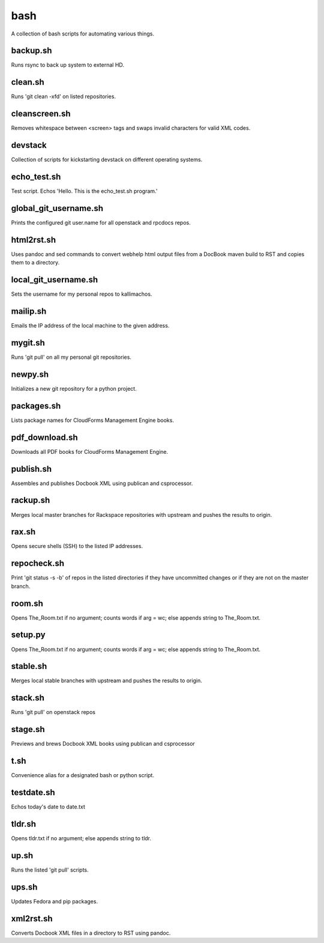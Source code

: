 ====
bash
====

.. image:: https://travis-ci.org/kallimachos/bash.svg?branch=master
   :target: https://travis-ci.org/kallimachos/bash

A collection of bash scripts for automating various things.


backup.sh
~~~~~~~~~
Runs rsync to back up system to external HD.


clean.sh
~~~~~~~~
Runs 'git clean -xfd' on listed repositories.


cleanscreen.sh
~~~~~~~~~~~~~~
Removes whitespace between <screen> tags and swaps invalid characters for
valid XML codes.


devstack
~~~~~~~~
Collection of scripts for kickstarting devstack on different operating systems.


echo_test.sh
~~~~~~~~~~~~
Test script. Echos 'Hello. This is the echo_test.sh program.'


global_git_username.sh
~~~~~~~~~~~~~~~~~~~~~~
Prints the configured git user.name for all openstack and rpcdocs repos.


html2rst.sh
~~~~~~~~~~~
Uses pandoc and sed commands to convert webhelp html output files
from a DocBook maven build to RST and copies them to a directory.


local_git_username.sh
~~~~~~~~~~~~~~~~~~~~~
Sets the username for my personal repos to kallimachos.


mailip.sh
~~~~~~~~~
Emails the IP address of the local machine to the given address.


mygit.sh
~~~~~~~~
Runs 'git pull' on all my personal git repositories.


newpy.sh
~~~~~~~~
Initializes a new git repository for a python project.


packages.sh
~~~~~~~~~~~
Lists package names for CloudForms Management Engine books.


pdf_download.sh
~~~~~~~~~~~~~~~
Downloads all PDF books for CloudForms Management Engine.


publish.sh
~~~~~~~~~~
Assembles and publishes Docbook XML using publican and csprocessor.


rackup.sh
~~~~~~~~~
Merges local master branches for Rackspace repositories with upstream
and pushes the results to origin.


rax.sh
~~~~~~
Opens secure shells (SSH) to the listed IP addresses.


repocheck.sh
~~~~~~~~~~~~
Print 'git status -s -b' of repos in the listed directories if they have
uncommitted changes or if they are not on the master branch.


room.sh
~~~~~~~
Opens The_Room.txt if no argument; counts words if arg = wc; else appends
string to The_Room.txt.


setup.py
~~~~~~~~
Opens The_Room.txt if no argument; counts words if arg = wc; else appends
string to The_Room.txt.

stable.sh
~~~~~~~~~
Merges local stable branches with upstream and pushes the results to origin.


stack.sh
~~~~~~~~
Runs 'git pull' on openstack repos


stage.sh
~~~~~~~~
Previews and brews Docbook XML books using publican and csprocessor


t.sh
~~~~
Convenience alias for a designated bash or python script.


testdate.sh
~~~~~~~~~~~
Echos today's date to date.txt


tldr.sh
~~~~~~~
Opens tldr.txt if no argument; else appends string to tldr.


up.sh
~~~~~
Runs the listed 'git pull' scripts.


ups.sh
~~~~~~
Updates Fedora and pip packages.


xml2rst.sh
~~~~~~~~~~
Converts Docbook XML files in a directory to RST using pandoc.
